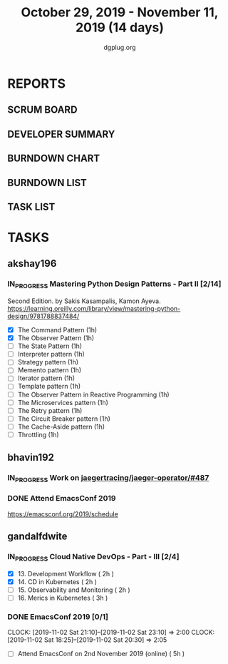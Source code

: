 #+TITLE: October 29, 2019 - November 11, 2019 (14 days)
#+AUTHOR: dgplug.org
#+EMAIL: users@lists.dgplug.org
#+PROPERTY: Effort_ALL 0 0:05 0:10 0:30 1:00 2:00 3:00 4:00
#+COLUMNS: %35ITEM %TASKID %OWNER %3PRIORITY %TODO %5ESTIMATED{+} %3ACTUAL{+}
* REPORTS
** SCRUM BOARD
#+BEGIN: block-update-board
#+END:
** DEVELOPER SUMMARY
#+BEGIN: block-update-summary
#+END:
** BURNDOWN CHART
#+BEGIN: block-update-graph
#+END:
** BURNDOWN LIST
#+PLOT: title:"Burndown" ind:1 deps:(3 4) set:"term dumb" set:"xtics scale 0.5" set:"ytics scale 0.5" file:"burndown.plt" set:"xrange [0:17]"
#+BEGIN: block-update-burndown
#+END:
** TASK LIST
#+BEGIN: columnview :hlines 2 :maxlevel 5 :id "TASKS"
#+END:
* TASKS
  :PROPERTIES:
  :ID:       TASKS
  :SPRINTLENGTH: 14
  :SPRINTSTART: <2019-10-29 Tue>
  :wpd-akshay196: 1
  :wpd-bhavin192: 1
  :wpd-gandalfdwite: 1
  :END:
** akshay196
*** IN_PROGRESS Mastering Python Design Patterns - Part II [2/14]
    :PROPERTIES:
    :ESTIMATED:  14
    :ACTUAL:   2.00
    :OWNER: akshay196
    :ID: READ.1569864940
    :TASKID: READ.1569864940
    :END:
    :LOGBOOK:
    CLOCK: [2019-11-04 Mon 08:10]--[2019-11-04 Mon 08:34] =>  0:24
    CLOCK: [2019-11-01 Fri 23:36]--[2019-11-02 Sat 00:00] =>  0:24
    CLOCK: [2019-10-31 Thu 23:35]--[2019-11-01 Fri 00:47] =>  1:12
    :END:
    Second Edition. by Sakis Kasampalis, Kamon Ayeva.
    https://learning.oreilly.com/library/view/mastering-python-design/9781788837484/
    - [X] The Command Pattern                              (1h)
    - [X] The Observer Pattern                             (1h)
    - [ ] The State Pattern                                (1h)
    - [ ] Interpreter pattern                              (1h)
    - [ ] Strategy pattern                                 (1h)
    - [ ] Memento pattern                                  (1h)
    - [ ] Iterator pattern                                 (1h)
    - [ ] Template pattern                                 (1h)
    - [ ] The Observer Pattern in Reactive Programming     (1h)
    - [ ] The Microservices pattern                        (1h)
    - [ ] The Retry pattern                                (1h)
    - [ ] The Circuit Breaker pattern                      (1h)
    - [ ] The Cache-Aside pattern                          (1h)
    - [ ] Throttling                                       (1h)
** bhavin192
*** IN_PROGRESS Work on [[https://github.com/jaegertracing/jaeger-operator/issues/487][jaegertracing/jaeger-operator/#487]]
    :PROPERTIES:
    :ESTIMATED: 8
    :ACTUAL:   4.82
    :OWNER:    bhavin192
    :ID:       OPS.1572333551
    :TASKID:   OPS.1572333551
    :END:
    :LOGBOOK:
    CLOCK: [2019-11-06 Wed 21:24]--[2019-11-06 Wed 21:33] =>  0:09
    CLOCK: [2019-11-06 Wed 19:26]--[2019-11-06 Wed 19:40] =>  0:14
    CLOCK: [2019-11-06 Wed 11:14]--[2019-11-06 Wed 11:58] =>  0:44
    CLOCK: [2019-11-05 Tue 21:34]--[2019-11-05 Tue 22:03] =>  0:29
    CLOCK: [2019-11-05 Tue 20:12]--[2019-11-05 Tue 20:19] =>  0:07
    CLOCK: [2019-11-04 Mon 19:24]--[2019-11-04 Mon 19:37] =>  0:13
    CLOCK: [2019-11-01 Fri 23:40]--[2019-11-02 Sat 00:12] =>  0:32
    CLOCK: [2019-11-01 Fri 20:19]--[2019-11-01 Fri 20:56] =>  0:37
    CLOCK: [2019-10-31 Thu 19:24]--[2019-10-31 Thu 19:50] =>  0:26
    CLOCK: [2019-10-30 Wed 19:31]--[2019-10-30 Wed 20:09] =>  0:38
    CLOCK: [2019-10-30 Wed 19:06]--[2019-10-30 Wed 19:18] =>  0:12
    CLOCK: [2019-10-29 Tue 21:08]--[2019-10-29 Tue 21:26] =>  0:18
    CLOCK: [2019-10-29 Tue 13:45]--[2019-10-29 Tue 13:55] =>  0:10
    :END:
*** DONE Attend EmacsConf 2019
    CLOSED: [2019-11-03 Sun 03:10]
    :PROPERTIES:
    :ESTIMATED: 6
    :ACTUAL:   7.90
    :OWNER:    bhavin192
    :ID:       EVENT.1572333631
    :TASKID:   EVENT.1572333631
    :END:
    :LOGBOOK:
    CLOCK: [2019-11-03 Sun 00:23]--[2019-11-03 Sun 03:10] =>  2:47
    CLOCK: [2019-11-02 Sat 18:25]--[2019-11-02 Sat 23:32] =>  5:07
    :END:
    https://emacsconf.org/2019/schedule
** gandalfdwite
*** IN_PROGRESS Cloud Native DevOps - Part - III [2/4]
    :PROPERTIES:
    :ESTIMATED: 9
    :ACTUAL:   5.43
    :OWNER:    gandalfdwite
    :ID:       READ.1568308423
    :TASKID:   READ.1568308423
    :END:
    :LOGBOOK:
    CLOCK: [2019-11-05 Tue 20:23]--[2019-11-05 Tue 21:25] =>  1:02
    CLOCK: [2019-11-04 Mon 23:35]--[2019-11-05 Tue 00:25] =>  0:50
    CLOCK: [2019-11-03 Sun 13:05]--[2019-11-03 Sun 14:27] =>  1:22
    CLOCK: [2019-11-01 Fri 22:10]--[2019-11-01 Fri 23:27] =>  1:17
    CLOCK: [2019-10-29 Tue 19:20]--[2019-10-29 Tue 20:15] =>  0:55
    :END:

     - [X] 13. Development Workflow             ( 2h )
     - [X] 14. CD in Kubernetes                 ( 2h )
     - [ ] 15. Observability and Monitoring     ( 2h )
     - [ ] 16. Merics in Kubernetes             ( 3h )
*** DONE EmacsConf 2019 [0/1]
    CLOSED: [2019-11-03 Sun 11:49]
    :PROPERTIES:
    :ESTIMATED: 5
    :ACTUAL:   4.08
    :OWNER:    gandalfdwite
    :ID:       EVENT.1572287595
    :TASKID:   EVENT.1572287595
    :END:
    CLOCK: [2019-11-02 Sat 21:10]--[2019-11-02 Sat 23:10] =>  2:00
    CLOCK: [2019-11-02 Sat 18:25]--[2019-11-02 Sat 20:30] =>  2:05
     - [ ] Attend EmacsConf on 2nd November 2019 (online)   ( 5h )
